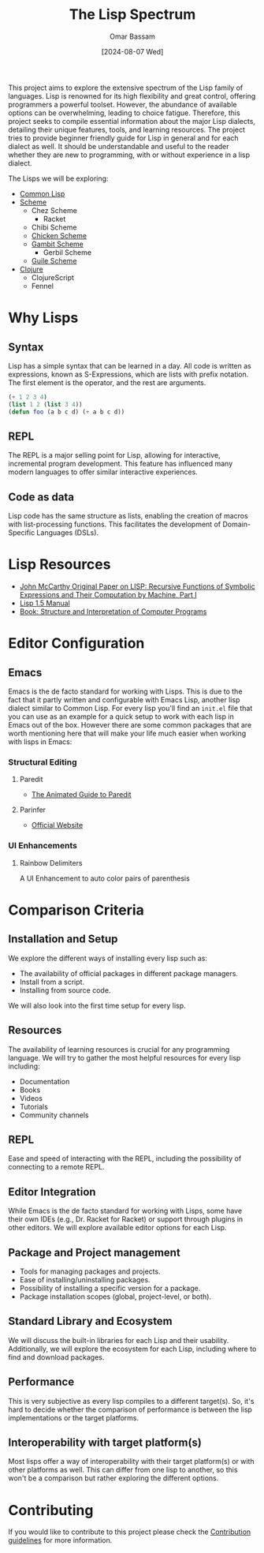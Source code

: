 #+title: The Lisp Spectrum
#+author: Omar Bassam
#+date: [2024-08-07 Wed]
#+startup:  nonum

This project aims to explore the extensive spectrum of the Lisp family of languages. Lisp is renowned for its high flexibility and great control, offering programmers a powerful toolset. However, the abundance of available options can be overwhelming, leading to choice fatigue. Therefore, this project seeks to compile essential information about the major Lisp dialects, detailing their unique features, tools, and learning resources. The project tries to provide beginner friendly guide for Lisp in general and for each dialect as well. It should be understandable and useful to the reader whether they are new to programming, with or without experience in a lisp dialect.

The Lisps we will be exploring:
- [[file:common-lisp/][Common Lisp]]
- [[file:scheme/][Scheme]]
  - Chez Scheme
    - Racket
  - Chibi Scheme
  - [[file:chicken//][Chicken Scheme]]
  - [[file:gambit/][Gambit Scheme]]
    - Gerbil Scheme
  - [[file:guile/][Guile Scheme]]
- [[file:clojure/][Clojure]]
  - ClojureScript
  - Fennel

* Why Lisps
** Syntax
Lisp has a simple syntax that can be learned in a day. All code is written as expressions, known as S-Expressions, which are lists with prefix notation. The first element is the operator, and the rest are arguments.

#+begin_src lisp
(+ 1 2 3 4)
(list 1 2 (list 3 4))
(defun foo (a b c d) (+ a b c d))
#+end_src

** REPL
The REPL is a major selling point for Lisp, allowing for interactive, incremental program development. This feature has influenced many modern languages to offer similar interactive experiences.
** Code as data
Lisp code has the same structure as lists, enabling the creation of macros with list-processing functions. This facilitates the development of Domain-Specific Languages (DSLs).
* Lisp Resources
- [[http://www-formal.stanford.edu/jmc/recursive.pdf][John McCarthy Original Paper on LISP: Recursive Functions of Symbolic Expressions and Their Computation by Machine, Part I]]
- [[https://www.softwarepreservation.org/projects/LISP/book/LISP%201.5%20Programmers%20Manual.pdf][Lisp 1.5 Manual]]
- [[https://web.mit.edu/6.001/6.037/sicp.pdf][Book: Structure and Interpretation of Computer Programs]]

* Editor Configuration
** Emacs
Emacs is the de facto standard for working with Lisps. This is due to the fact that it partly written and configurable with Emacs Lisp, another lisp dialect similar to Common Lisp. For every lisp you'll find an =init.el= file that you can use as an example for a quick setup to work with each lisp in Emacs out of the box. However there are some common packages that are worth mentioning here that will make your life much easier when working with lisps in Emacs:
*** Structural Editing
**** Paredit
- [[http://danmidwood.com/content/2014/11/21/animated-paredit.html][The Animated Guide to Paredit]]
**** Parinfer
- [[https://shaunlebron.github.io/parinfer/][Official Website]]
*** UI Enhancements
**** Rainbow Delimiters
A UI Enhancement to auto color pairs of parenthesis

* Comparison Criteria
** Installation and Setup
We explore the different ways of installing every lisp such as:
- The availability of official packages in different package managers.
- Install from a script.
- Installing from source code.

We will also look into the first time setup for every lisp.

** Resources
The availability of learning resources is crucial for any programming language. We will try to gather the most helpful resources for every lisp including:
- Documentation
- Books
- Videos
- Tutorials
- Community channels

** REPL
Ease and speed of interacting with the REPL, including the possibility of connecting to a remote REPL.

** Editor Integration
While Emacs is the de facto standard for working with Lisps, some have their own IDEs (e.g., Dr. Racket for Racket) or support through plugins in other editors. We will explore available editor options for each Lisp.

** Package and Project management
- Tools for managing packages and projects.
- Ease of installing/uninstalling packages.
- Possibility of installing a specific version for a package.
- Package installation scopes (global, project-level, or both).

** Standard Library and Ecosystem
We will discuss the built-in libraries for each Lisp and their usability. Additionally, we will explore the ecosystem for each Lisp, including where to find and download packages.

** Performance
This is very subjective as every lisp compiles to a different target(s). So, it's hard to decide whether the comparison of performance is between the lisp implementations or the target platforms. 

** Interoperability with target platform(s)
Most lisps offer a way of interoperability with their target platform(s) or with other platforms as well. This can differ from one lisp to another, so this won't be a comparison but rather exploring the different options.

* Contributing
If you would like to contribute to this project please check the [[file:CONTRIBUTING.org][Contribution guidelines]] for more information.


